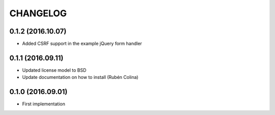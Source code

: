 =========
CHANGELOG
=========

0.1.2 (2016.10.07)
------------------
+ Added CSRF support in the example jQuery form handler

0.1.1 (2016.09.11)
------------------
+ Updated license model to BSD
+ Update documentation on how to install (Rubén Colina)

0.1.0 (2016.09.01)
------------------
+ First implementation
